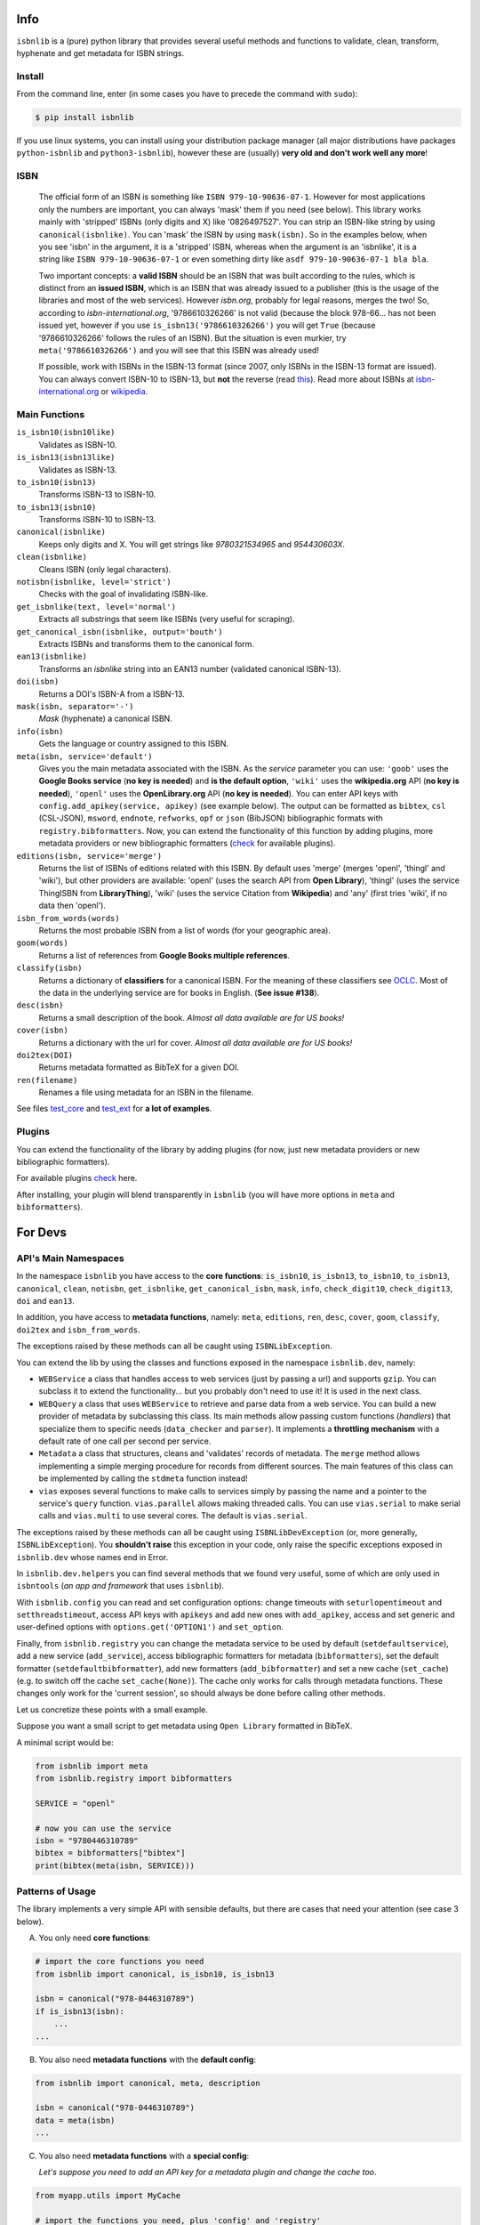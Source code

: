 
.. image:: https://github.com/xlcnd/isbnlib/workflows/tests/badge.svg
    :target: https://github.com/xlcnd/isbnlib/actions
    :alt: Built Status

.. image:: https://img.shields.io/github/issues/xlcnd/isbnlib/bug.svg?label=bugs&style=flat
    :target: https://github.com/xlcnd/isbnlib/labels/bug
    :alt: Bugs

.. image:: https://img.shields.io/pypi/dm/isbnlib.svg?style=flat
    :target: https://pypi.org/project/isbnlib/
    :alt: PYPI Downloads



Info
====

``isbnlib`` is a (pure) python library that provides several
useful methods and functions to validate, clean, transform, hyphenate and
get metadata for ISBN strings.



Install
-------

From the command line, enter (in some cases you have to precede the
command with ``sudo``):


.. code-block:: bash

    $ pip install isbnlib


If you use linux systems, you can install using your distribution package
manager (all major distributions have packages ``python-isbnlib``
and ``python3-isbnlib``), however these are (usually) **very old and don't work well any more**!



ISBN
----

   The official form of an ISBN is something like ``ISBN 979-10-90636-07-1``. However for most
   applications only the numbers are important, you can always 'mask' them if you need (see below).
   This library works mainly with 'stripped' ISBNs (only digits and X) like '0826497527'. You can
   strip an ISBN-like string by using ``canonical(isbnlike)``. You can
   'mask' the ISBN by using ``mask(isbn)``. So in the examples below, when you see 'isbn'
   in the argument, it is a 'stripped' ISBN, whereas when the argument is an 'isbnlike', it is a string
   like ``ISBN 979-10-90636-07-1`` or even something dirty like ``asdf 979-10-90636-07-1 bla bla``.

   Two important concepts: a **valid ISBN** should be an ISBN that was built according to the rules,
   which is distinct from an **issued ISBN**, which is an ISBN that was already issued to a publisher
   (this is the usage of the libraries and most of the web services).
   However *isbn.org*, probably for legal reasons, merges the two!
   So, according to *isbn-international.org*, '9786610326266' is not valid (because the block 978-66...
   has not been issued yet, however if you use ``is_isbn13('9786610326266')`` you will get ``True``
   (because '9786610326266' follows the rules of an ISBN). But the situation is even murkier,
   try ``meta('9786610326266')`` and you will see that this ISBN was already used!

   If possible, work with ISBNs in the ISBN-13 format (since 2007, only ISBNs
   in the ISBN-13 format are issued). You can always convert ISBN-10 to ISBN-13, but **not** the reverse (read this_).
   Read more about ISBNs at isbn-international.org_ or wikipedia_.



Main Functions
--------------

``is_isbn10(isbn10like)``
    Validates as ISBN-10.

``is_isbn13(isbn13like)``
    Validates as ISBN-13.

``to_isbn10(isbn13)``
    Transforms ISBN-13 to ISBN-10.

``to_isbn13(isbn10)``
    Transforms ISBN-10 to ISBN-13.

``canonical(isbnlike)``
    Keeps only digits and X. You will get strings like `9780321534965` and `954430603X`.

``clean(isbnlike)``
    Cleans ISBN (only legal characters).

``notisbn(isbnlike, level='strict')``
    Checks with the goal of invalidating ISBN-like.

``get_isbnlike(text, level='normal')``
    Extracts all substrings that seem like ISBNs (very useful for scraping).

``get_canonical_isbn(isbnlike, output='bouth')``
    Extracts ISBNs and transforms them to the canonical form.

``ean13(isbnlike)``
    Transforms an `isbnlike` string into an EAN13 number (validated canonical ISBN-13).

``doi(isbn)``
    Returns a DOI's ISBN-A from a ISBN-13.

``mask(isbn, separator='-')``
    `Mask` (hyphenate) a canonical ISBN.

``info(isbn)``
    Gets the language or country assigned to this ISBN.

``meta(isbn, service='default')``
    Gives you the main metadata associated with the ISBN. As the `service` parameter you can use:
    ``'goob'`` uses the **Google Books service** (**no key is needed**) and
    **is the default option**,
    ``'wiki'`` uses the **wikipedia.org** API (**no key is needed**),
    ``'openl'`` uses the **OpenLibrary.org** API (**no key is needed**).
    You can enter API keys
    with ``config.add_apikey(service, apikey)`` (see example below).
    The output can be formatted as ``bibtex``, ``csl`` (CSL-JSON), ``msword``, ``endnote``, ``refworks``,
    ``opf`` or ``json`` (BibJSON) bibliographic formats with ``registry.bibformatters``.
    Now, you can extend the functionality of this function by adding plugins, more metadata
    providers or new bibliographic formatters (check_ for available plugins).

``editions(isbn, service='merge')``
    Returns the list of ISBNs of editions related with this ISBN. By default
    uses 'merge' (merges 'openl', 'thingl' and 'wiki'), but other providers are available:
    'openl' (uses the search API from **Open Library**),
    'thingl' (uses the service ThingISBN from **LibraryThing**),
    'wiki' (uses the service Citation from **Wikipedia**)
    and 'any' (first tries 'wiki', if no data then 'openl').

``isbn_from_words(words)``
    Returns the most probable ISBN from a list of words (for your geographic area).

``goom(words)``
    Returns a list of references from **Google Books multiple references**.

``classify(isbn)``
    Returns a dictionary of **classifiers** for a canonical ISBN. For the meaning of these classifiers see OCLC_.
    Most of the data in the underlying service are for books in English. (**See issue #138**).

``desc(isbn)``
    Returns a small description of the book.
    *Almost all data available are for US books!*

``cover(isbn)``
    Returns a dictionary with the url for cover.
    *Almost all data available are for US books!*

``doi2tex(DOI)``
    Returns metadata formatted as BibTeX for a given DOI.

``ren(filename)``
    Renames a file using metadata for an ISBN in the filename.


See files test_core_ and test_ext_ for **a lot of examples**.



Plugins
-------

You can extend the functionality of the library by adding plugins (for now, just
new metadata providers or new bibliographic formatters).

For available plugins check_ here.

After installing, your plugin will blend transparently in ``isbnlib`` (you will have more options in ``meta`` and ``bibformatters``).




For Devs
========


API's Main Namespaces
---------------------

In the namespace ``isbnlib`` you have access to the **core functions**:
``is_isbn10``, ``is_isbn13``, ``to_isbn10``, ``to_isbn13``, ``canonical``,
``clean``, ``notisbn``, ``get_isbnlike``, ``get_canonical_isbn``, ``mask``,
``info``, ``check_digit10``, ``check_digit13``, ``doi`` and ``ean13``.

In addition, you have access to **metadata functions**, namely:
``meta``, ``editions``, ``ren``, ``desc``, ``cover``,
``goom``, ``classify``, ``doi2tex`` and ``isbn_from_words``.

The exceptions raised by these methods can all be caught using ``ISBNLibException``.


You can extend the lib by using the classes and functions exposed in the
namespace ``isbnlib.dev``, namely:

* ``WEBService`` a class that handles access to web
  services (just by passing a url) and supports ``gzip``.
  You can subclass it to extend the functionality... but
  you probably don't need to use it! It is used in the next class.

* ``WEBQuery`` a class that uses ``WEBService`` to retrieve and parse
  data from a web service. You can build a new provider of metadata
  by subclassing this class.
  Its main methods allow passing custom
  functions (*handlers*) that specialize them to specific needs (``data_checker`` and
  ``parser``). It implements a **throttling mechanism** with a default rate of
  one call per second per service.

* ``Metadata`` a class that structures, cleans and 'validates' records of
  metadata. The ``merge`` method allows implementing a simple merging
  procedure for records from different sources. The main features of this class can be
  implemented by calling the ``stdmeta`` function instead!

* ``vias`` exposes several functions to make calls to services simply by passing the name and
  a pointer to the service's ``query`` function.
  ``vias.parallel`` allows making threaded calls.
  You can use ``vias.serial`` to make serial calls and
  ``vias.multi`` to use several cores. The default is ``vias.serial``.

The exceptions raised by these methods can all be caught using ``ISBNLibDevException`` (or, more generally, ``ISBNLibException``).
You **shouldn't raise** this exception in your code, only raise the specific exceptions
exposed in ``isbnlib.dev`` whose names end in Error.


In ``isbnlib.dev.helpers`` you can find several methods that we found very useful, some of which
are only used in ``isbntools`` (*an app and framework* that uses ``isbnlib``).


With ``isbnlib.config`` you can read and set configuration options:
change timeouts with ``seturlopentimeout`` and ``setthreadstimeout``,
access API keys with ``apikeys`` and add new ones with ``add_apikey``,
access and set generic and user-defined options with ``options.get('OPTION1')`` and ``set_option``.


Finally, from ``isbnlib.registry`` you can change the metadata service to be used by default
(``setdefaultservice``),
add a new service (``add_service``), access bibliographic formatters for metadata (``bibformatters``),
set the default formatter (``setdefaultbibformatter``), add new formatters (``add_bibformatter``) and
set a new cache (``set_cache``) (e.g. to switch off the cache ``set_cache(None)``).
The cache only works for calls through metadata functions. These changes only work for the 'current session',
so should always be done before calling other methods.


Let us concretize these points with a small example.

Suppose you want a small script to get metadata using ``Open Library`` formatted in BibTeX.

A minimal script would be:


.. code-block:: python

    from isbnlib import meta
    from isbnlib.registry import bibformatters

    SERVICE = "openl"

    # now you can use the service
    isbn = "9780446310789"
    bibtex = bibformatters["bibtex"]
    print(bibtex(meta(isbn, SERVICE)))



Patterns of Usage
-----------------

The library implements a very simple API with sensible defaults, but there are cases
that need your attention (see case 3 below).



A. You only need **core functions**:


.. code-block:: python

    # import the core functions you need
    from isbnlib import canonical, is_isbn10, is_isbn13

    isbn = canonical("978-0446310789")
    if is_isbn13(isbn):
        ...
    ...


B. You also need **metadata functions** with the **default config**:


.. code-block:: python

    from isbnlib import canonical, meta, description

    isbn = canonical("978-0446310789")
    data = meta(isbn)
    ...

C. You also need **metadata functions** with a **special config**:

   *Let's suppose you need to add an API key for a metadata plugin
   and change the cache too*.


.. code-block:: python

    from myapp.utils import MyCache

    # import the functions you need, plus 'config' and 'registry'
    from isbnlib import canonical, config, meta, registry

    # you should use 'config' first
    config.add_apikey("isbndb", "kjshdfkjahsdflkjh")

    # then 'registry'
    registry.set_cache(MyCache())

    # Only now should you use metadata functions
    # (there are no adaptions for core functions,
    # so they can be used at any time)
    isbn = canonical("978-0446310789")
    data = meta(isbn, service="isbndb")
    ...


D. You want to build a **plugin** or use **isbnlib.dev** in your code:

   You should study the **public** methods in ``dir(isbnlib.dev)`` very carefully, starting with this template_
   and following the instructions there. For inspiration take a look at goob_.

   Most of the public bibliographic catalog services return data in **SRU** or **Unimarc** format. It is very easy
   to write a customer **plugin** for these services, just use porbase_ (SRU) or sbn_ (Unimarc) as templates
   and consult this project_.



Caveats
-------


1. These classes are optimized for single calls to services and not for batch calls.

2. If you inspect the library, you will see that there are a lot of private modules
   (their names start with '_'). These modules **should not** be accessed directly since
   there's a high probability your program will break with a future version of the library!



Projects using *isbnlib*
========================

**Open Library**   https://github.com/internetarchive/openlibrary

**NYPL Library Simplified**  https://github.com/NYPL-Simplified

**RERO ILS**  https://github.com/rero/rero-ils

**CERN CDS RDM** https://github.com/CERNDocumentServer/cds-rdm

**ResearchHub** https://github.com/ResearchHub/researchhub-backend

**Manubot**   https://github.com/manubot

**isbntools**      https://github.com/xlcnd/isbntools

**isbnsrv**        https://github.com/xlcnd/isbnsrv



See the full list here_.



Help
====


If you need help, please take a look at github_ or post a question on
stackoverflow_.



.. _github: https://github.com/xlcnd/isbnlib/discussions

.. _range: https://www.isbn-international.org/range_file_generation

.. _isbntools: https://pypi.python.org/pypi/isbntools

.. _sourcegraph: http://bit.ly/ISBNLib_srcgraph

.. _readthedocs: http://bit.ly/ISBNLib_rtd

.. _stackoverflow: http://stackoverflow.com/search?tab=newest&q=isbnlib

.. _test_core: https://github.com/xlcnd/isbnlib/blob/master/isbnlib/test/test_core.py

.. _test_ext: https://github.com/xlcnd/isbnlib/blob/master/isbnlib/test/test_ext.py

.. _isbn-international.org: https://www.isbn-international.org/content/what-isbn

.. _wikipedia: http://en.wikipedia.org/wiki/International_Standard_Book_Number

.. _python-future.org: http://python-future.org/compatible_idioms.html

.. _issue: https://github.com/xlcnd/isbnlib/issues/28

.. _check: https://pypi.python.org/pypi?%3Aaction=search&term=isbnlib_&submit=search

.. _template: https://github.com/xlcnd/isbnlib/blob/dev/PLUGIN.zip

.. _goob: https://github.com/xlcnd/isbnlib/blob/dev/isbnlib/_goob.py

.. _search: https://pypi.python.org/pypi?%3Aaction=search&term=isbnlib&submit=search

.. _51: https://github.com/xlcnd/isbnlib/issues/51

.. _here: https://github.com/xlcnd/isbnlib/network/dependents?package_id=UGFja2FnZS01MjIyODAxMQ%3D%3D

.. _OCLC: http://classify.oclc.org/classify2/

.. _this: http://web.archive.org/web/20211024015637/https://bisg.org/news/479346/New-979-ISBN-Prefixes-Expected-in-2020.htm

.. _sbn: https://github.com/arangb/isbnlib-sbn/blob/main/isbnlib_sbn/_sbn.py

.. _porbase: https://github.com/xlcnd/isbnlib-porbase/blob/dev/isbnlib_porbase/_porbase.py

.. _project: https://github.com/xlcnd/isbnlib/issues?q=is%3Aissue+is%3Aopen+label%3Aproject
